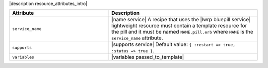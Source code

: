 .. The contents of this file are included in multiple topics.
.. This file should not be changed in a way that hinders its ability to appear in multiple documentation sets.

|description resource_attributes_intro|

.. list-table::
   :widths: 200 300
   :header-rows: 1

   * - Attribute
     - Description
   * - ``service_name``
     - |name service| A recipe that uses the |lwrp bluepill service| lightweight resource must contain a template resource for the pill and it must be named ``NAME.pill.erb`` where ``NAME`` is the ``service_name`` attribute.
   * - ``supports``
     - |supports service| Default value: ``{ :restart => true, :status => true }``.
   * - ``variables``
     - |variables passed_to_template|
